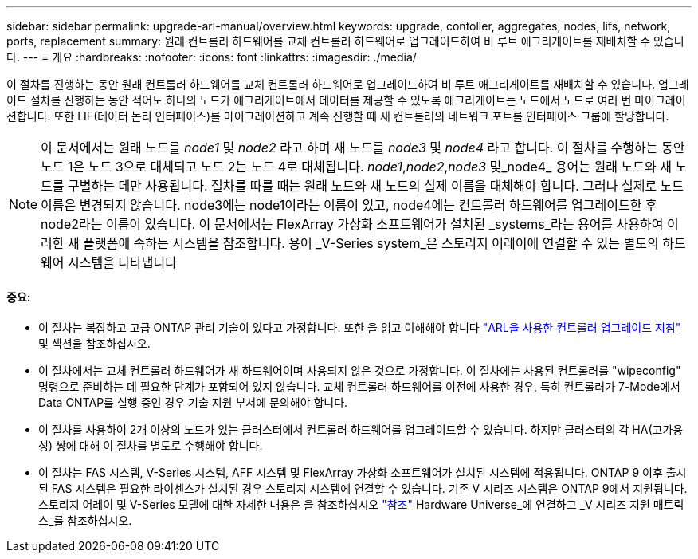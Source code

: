 ---
sidebar: sidebar 
permalink: upgrade-arl-manual/overview.html 
keywords: upgrade, contoller, aggregates, nodes, lifs, network, ports, replacement 
summary: 원래 컨트롤러 하드웨어를 교체 컨트롤러 하드웨어로 업그레이드하여 비 루트 애그리게이트를 재배치할 수 있습니다. 
---
= 개요
:hardbreaks:
:nofooter: 
:icons: font
:linkattrs: 
:imagesdir: ./media/


[role="lead"]
이 절차를 진행하는 동안 원래 컨트롤러 하드웨어를 교체 컨트롤러 하드웨어로 업그레이드하여 비 루트 애그리게이트를 재배치할 수 있습니다. 업그레이드 절차를 진행하는 동안 적어도 하나의 노드가 애그리게이트에서 데이터를 제공할 수 있도록 애그리게이트는 노드에서 노드로 여러 번 마이그레이션합니다. 또한 LIF(데이터 논리 인터페이스)를 마이그레이션하고 계속 진행할 때 새 컨트롤러의 네트워크 포트를 인터페이스 그룹에 할당합니다.


NOTE: 이 문서에서는 원래 노드를 _node1_ 및 _node2_ 라고 하며 새 노드를 _node3_ 및 _node4_ 라고 합니다. 이 절차를 수행하는 동안 노드 1은 노드 3으로 대체되고 노드 2는 노드 4로 대체됩니다. _node1_,_node2_,_node3_ 및_node4_ 용어는 원래 노드와 새 노드를 구별하는 데만 사용됩니다. 절차를 따를 때는 원래 노드와 새 노드의 실제 이름을 대체해야 합니다. 그러나 실제로 노드 이름은 변경되지 않습니다. node3에는 node1이라는 이름이 있고, node4에는 컨트롤러 하드웨어를 업그레이드한 후 node2라는 이름이 있습니다. 이 문서에서는 FlexArray 가상화 소프트웨어가 설치된 _systems_라는 용어를 사용하여 이러한 새 플랫폼에 속하는 시스템을 참조합니다. 용어 _V-Series system_은 스토리지 어레이에 연결할 수 있는 별도의 하드웨어 시스템을 나타냅니다



==== 중요:

* 이 절차는 복잡하고 고급 ONTAP 관리 기술이 있다고 가정합니다. 또한 을 읽고 이해해야 합니다 link:guidelines_upgrade_with_arl.html["ARL을 사용한 컨트롤러 업그레이드 지침"] 및  섹션을 참조하십시오.
* 이 절차에서는 교체 컨트롤러 하드웨어가 새 하드웨어이며 사용되지 않은 것으로 가정합니다. 이 절차에는 사용된 컨트롤러를 "wipeconfig" 명령으로 준비하는 데 필요한 단계가 포함되어 있지 않습니다. 교체 컨트롤러 하드웨어를 이전에 사용한 경우, 특히 컨트롤러가 7-Mode에서 Data ONTAP를 실행 중인 경우 기술 지원 부서에 문의해야 합니다.
* 이 절차를 사용하여 2개 이상의 노드가 있는 클러스터에서 컨트롤러 하드웨어를 업그레이드할 수 있습니다. 하지만 클러스터의 각 HA(고가용성) 쌍에 대해 이 절차를 별도로 수행해야 합니다.
* 이 절차는 FAS 시스템, V-Series 시스템, AFF 시스템 및 FlexArray 가상화 소프트웨어가 설치된 시스템에 적용됩니다. ONTAP 9 이후 출시된 FAS 시스템은 필요한 라이센스가 설치된 경우 스토리지 시스템에 연결할 수 있습니다. 기존 V 시리즈 시스템은 ONTAP 9에서 지원됩니다. 스토리지 어레이 및 V-Series 모델에 대한 자세한 내용은 을 참조하십시오 link:other_references.html["참조"] Hardware Universe_에 연결하고 _V 시리즈 지원 매트릭스_를 참조하십시오.

